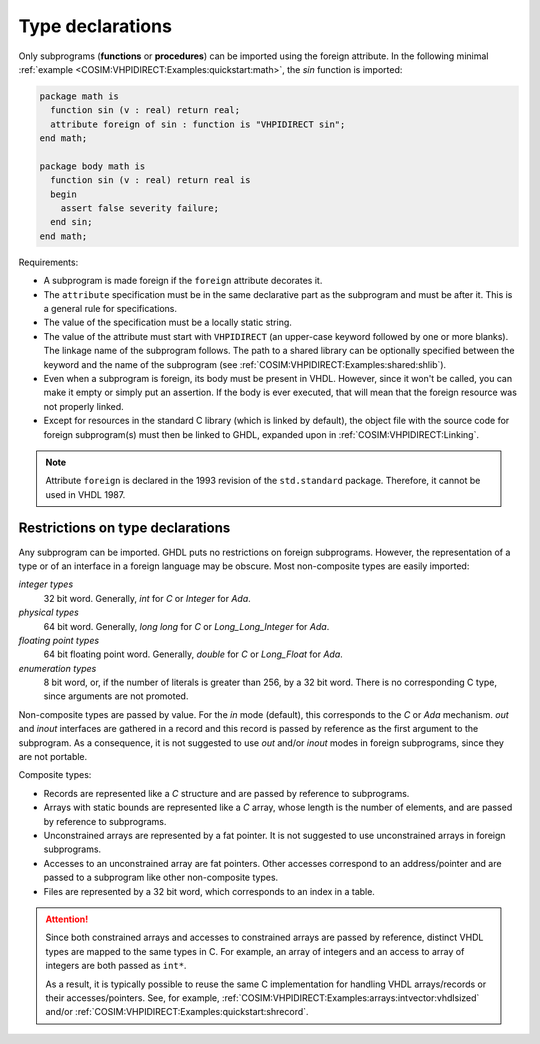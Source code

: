 .. program:: ghdl

.. _COSIM:VHPIDIRECT:Declarations:

Type declarations
=================

Only subprograms (**functions** or **procedures**) can be imported using the foreign
attribute. In the following minimal :ref:`example <COSIM:VHPIDIRECT:Examples:quickstart:math>`,
the `sin` function is imported:

.. code-block:: VHDL

  package math is
    function sin (v : real) return real;
    attribute foreign of sin : function is "VHPIDIRECT sin";
  end math;

  package body math is
    function sin (v : real) return real is
    begin
      assert false severity failure;
    end sin;
  end math;

Requirements:

* A subprogram is made foreign if the ``foreign`` attribute decorates
  it.

* The ``attribute`` specification must be in the same declarative part as the
  subprogram and must be after it. This is a general rule for specifications.

* The value of the specification must be a locally static string.

* The value of the attribute must start with ``VHPIDIRECT`` (an upper-case keyword
  followed by one or more blanks). The linkage name of the subprogram follows. The
  path to a shared library can be optionally specified between the keyword and the
  name of the subprogram (see :ref:`COSIM:VHPIDIRECT:Examples:shared:shlib`).

* Even when a subprogram is foreign, its body must be present in VHDL. However, since
  it won't be called, you can make it empty or simply put an assertion. If the body
  is ever executed, that will mean that the foreign resource was not properly linked.

* Except for resources in the standard C library (which is linked by default), the
  object file with the source code for foreign subprogram(s) must then be linked to
  GHDL, expanded upon in :ref:`COSIM:VHPIDIRECT:Linking`.

.. NOTE::
  Attribute ``foreign`` is declared in the 1993 revision of the ``std.standard`` package.
  Therefore, it cannot be used in VHDL 1987.

.. _Restrictions_on_foreign_declarations:

Restrictions on type declarations
---------------------------------

Any subprogram can be imported. GHDL puts no restrictions on foreign
subprograms. However, the representation of a type or of an interface in a
foreign language may be obscure. Most non-composite types are easily imported:

*integer types*
  32 bit word. Generally, `int` for `C` or `Integer` for `Ada`.

*physical types*
  64 bit word. Generally, `long long` for `C` or `Long_Long_Integer` for `Ada`.

*floating point types*
  64 bit floating point word. Generally, `double` for `C` or `Long_Float` for `Ada`.

*enumeration types*
  8 bit word, or, if the number of literals is greater than 256, by a 32 bit word.
  There is no corresponding C type, since arguments are not promoted.

Non-composite types are passed by value. For the `in` mode (default), this corresponds
to the `C` or `Ada` mechanism. `out` and `inout` interfaces are gathered in a record and
this record is passed by reference as the first argument to the subprogram. As a
consequence, it is not suggested to use `out` and/or `inout` modes in foreign
subprograms, since they are not portable.

Composite types:

* Records are represented like a `C` structure and are passed by reference to subprograms.

* Arrays with static bounds are represented like a `C` array, whose length is the number
  of elements, and are passed by reference to subprograms.

* Unconstrained arrays are represented by a fat pointer. It is not suggested to use
  unconstrained arrays in foreign subprograms.

* Accesses to an unconstrained array are fat pointers. Other accesses correspond to an
  address/pointer and are passed to a subprogram like other non-composite types.

* Files are represented by a 32 bit word, which corresponds to an index in a table.

.. ATTENTION::
  Since both constrained arrays and accesses to constrained arrays are passed by reference,
  distinct VHDL types are mapped to the same types in C. For example, an array of integers and
  an access to array of integers are both passed as ``int*``.

  As a result, it is typically possible to reuse the same C implementation for handling VHDL
  arrays/records or their accesses/pointers. See, for example, :ref:`COSIM:VHPIDIRECT:Examples:arrays:intvector:vhdlsized`
  and/or :ref:`COSIM:VHPIDIRECT:Examples:quickstart:shrecord`.
